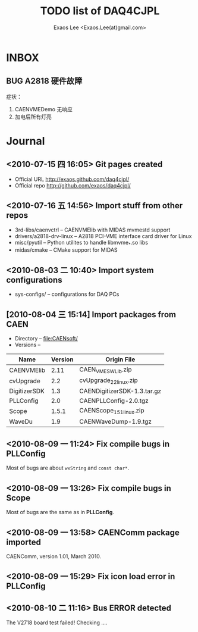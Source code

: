 #+ -*- mode: org; coding: utf-8;
#+TITLE: TODO list of DAQ4CJPL
#+AUTHOR: Exaos Lee <Exaos.Lee(at)gmail.com>

#+FILETAGS: :4job:CJPL:DAQ:
#+TAGS: NTOF THU NKU TEXONO
#+TAGS: code c cpp python shell gui
#+TAGS: root vme camac hv det

#+SEQ_TODO: TODO | DONE
#+SEQ_TODO: REPORT BUG NOTE KNOWNCAUSE | FIXED
#+SEQ_TODO: | CANCELED FAILED TIMEOUT
#+SEQ_TODO: ASAP MAYBE WAIT | DONE

#+OPTIONS: toc:nil

* INBOX
** BUG A2818 硬件故障
   症状：
   1. CAENVMEDemo 无响应
   2. 加电后所有灯亮

* Journal
** <2010-07-15 四 16:05> Git pages created
   + Official URL http://exaos.github.com/daq4cjpl/
   + Official repo http://github.com/exaos/daq4cjpl/

** <2010-07-16 五 14:56> Import stuff from other repos
   + 3rd-libs/caenvctrl      -- CAENVMElib with MIDAS mvmestd support
   + drivers/a2818-drv-linux -- A2818 PCI-VME interface card driver for Linux
   + misc/pyutil             -- Python utilites to handle libmvme_*.so libs
   + midas/cmake             -- CMake support for MIDAS

** <2010-08-03 二 10:40> Import system configurations
   + sys-configs/    -- configurations for DAQ PCs

** [2010-08-04 三 15:14] Import packages from CAEN
   + Directory -- file:CAENsoft/
   + Versions --
   |--------------+---------+-----------------------------|
   | Name         | Version | Origin File                 |
   |--------------+---------+-----------------------------|
   | CAENVMElib   |    2.11 | CAEN_VME_SW_Lib.zip         |
   | cvUpgrade    |     2.2 | cvUpgrade_2_2_linux.zip     |
   | DigitizerSDK |     1.3 | CAENDigitizerSDK-1.3.tar.gz |
   | PLLConfig    |     2.0 | CAENPLLConfig-2.0.tgz       |
   | Scope        |   1.5.1 | CAENScope_1_5_1_linux.zip   |
   | WaveDu       |     1.9 | CAENWaveDump-1.9.tgz        |
   |--------------+---------+-----------------------------|
** <2010-08-09 一 11:24> Fix compile bugs in *PLLConfig*
   Most of bugs are about ~wxString~ and ~const char*~.
** <2010-08-09 一 13:26> Fix compile bugs in *Scope*
   Most of bugs are the same as in *PLLConfig*.
** <2010-08-09 一 13:58> CAENComm package imported
   CAENComm, version 1.01, March 2010.
** <2010-08-09 一 15:29> Fix icon load error in PLLConfig
** <2010-08-10 二 11:16> Bus ERROR detected
   The V2718 board test failed! Checking ....
